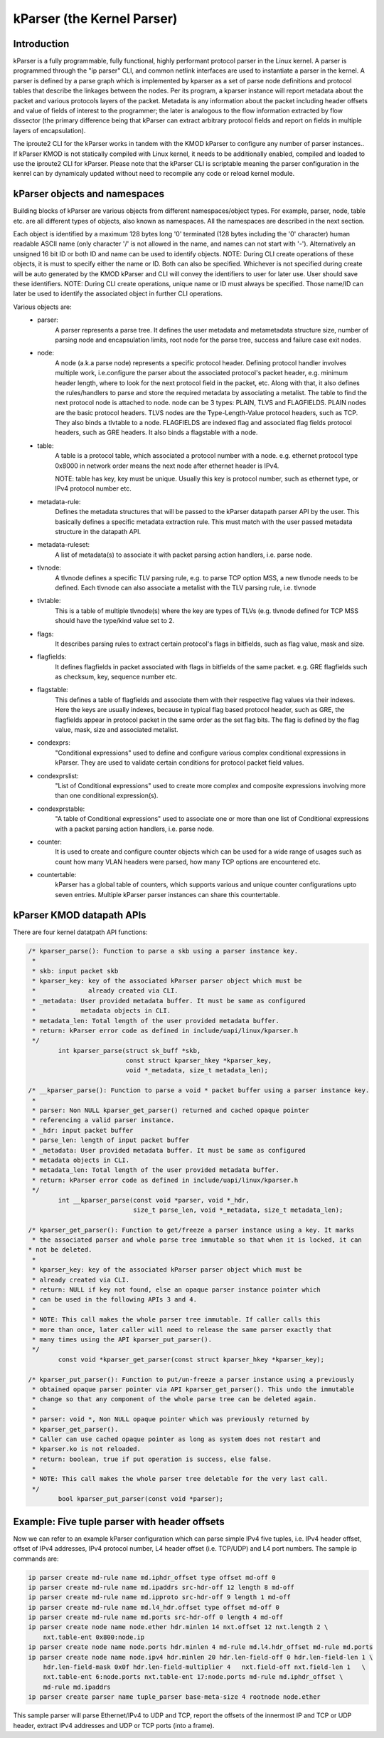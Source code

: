 .. SPDX-License-Identifier: GPL-2.0

==========================
kParser (the Kernel Parser)
==========================


Introduction
============

kParser is a fully programmable, fully functional, highly performant protocol parser in the
Linux kernel. A parser is programmed through the "ip parser" CLI, and common netlink interfaces
are used to instantiate a parser in the kernel. A parser is defined by a parse graph which is
implemented by kparser as a set of parse node definitions and protocol tables that describe the
linkages between the nodes. Per its program, a kparser instance will report metadata about the
packet and various protocols layers of the packet. Metadata is any information about the packet
including header offsets and value of fields of interest to the programmer; the later is analogous
to the flow information extracted by flow dissector (the primary difference being that kParser
can extract arbitrary protocol fields and report on fields in multiple layers of encapsulation).

The iproute2 CLI for the kParser works in tandem with the KMOD kParser to configure any number of
parser instances.. If kParser KMOD is not statically compiled with Linux kernel, it needs to be
additionally enabled, compiled and loaded to use the iproute2 CLI for kParser. Please note that
the kParser CLI is scriptable meaning the parser configuration in the kenrel can by dynamicaly
updated without need to recompile any code or reload kernel module.

kParser objects and namespaces
==============================

Building blocks of kParser are various objects from different namespaces/object types. For example,
parser, node, table etc. are all different types of objects, also known as namespaces. All the
namespaces are described in the next section.

Each object is identified by a maximum 128 bytes long '\0' terminated (128 bytes
including the '\0' character) human readable ASCII name (only character '/' is
not allowed in the name, and names can not start with '-'). Alternatively an
unsigned 16 bit ID or both ID and name can be used to identify objects.
NOTE: During CLI create operations of these objects, it is must to specify
either the name or ID. Both can also be specified.
Whichever is not specified during create will be auto generated by the KMOD
kParser and CLI will convey the identifiers to user for later use. User should
save these identifiers.
NOTE:
During CLI create operations, unique name or ID must always be specified. Those name/ID can later
be used to identify the associated object in further CLI operations.

Various objects are:
	* parser:
		A parser represents a parse tree. It defines the user
		metadata and metametadata structure size, number of parsing node
		and encapsulation limits, root node for the parse tree, success
		and failure case exit nodes.

	* node:
		A node (a.k.a parse node) represents a specific protocol header.
		Defining protocol handler involves multiple work, i.e.configure
		the parser about the associated protocol's packet header, e.g.
		minimum header length, where to look for the next protocol field
		in the packet, etc.
		Along with that, it also defines the rules/handlers to parse and
		store the required metadata by associating a metalist.
		The table to find the next protocol node is attached to node.
		node can be 3 types: PLAIN, TLVS and FLAGFIELDS.
		PLAIN nodes are the basic protocol headers.
		TLVS nodes are the Type-Length-Value protocol headers, such as
		TCP. They also binds a tlvtable to a node.
		FLAGFIELDS are indexed flag and associated flag fields protocol
		headers, such as GRE headers. It also binds a flagstable with
		a node.

	* table:
		A table is a protocol table, which associated a protocol
		number with a node. e.g. ethernet protocol type 0x8000 in
		network order means the next node after ethernet header is IPv4.

		NOTE: table has key, key must be unique. Usually this key is
		protocol number, such as ethernet type, or IPv4 protocol number
		etc.

	* metadata-rule:
		Defines the metadata structures that will be passed to
		the kParser datapath parser API by the user. This basically
		defines a specific metadata extraction rule. This must match
		with the user passed metadata structure in the datapath API.

	* metadata-ruleset:
		A list of metadata(s) to associate it with packet
		parsing action handlers, i.e. parse node.

	* tlvnode:
		A tlvnode defines a specific TLV parsing rule, e.g. to
		parse TCP option MSS, a new tlvnode needs to be defined.
		Each tlvnode can also associate a metalist with the TLV parsing
		rule, i.e. tlvnode

	* tlvtable:
		This is a table of multiple tlvnode(s) where the key are
		types of TLVs (e.g. tlvnode defined for TCP MSS should have the
		type/kind value set to 2.

	* flags:
		It describes parsing rules to extract certain protocol's flags in
		bitfields, such as flag value, mask and size.

	* flagfields:
		It defines flagfields in packet associated with flags in bitfields
		of the same packet.
		e.g. GRE flagfields such as checksum, key, sequence number etc.

	* flagstable:
		This defines a table of flagfields and associate them
		with their respective flag values via their indexes. Here the
		keys are usually indexes, because in typical flag based protocol
		header, such as GRE, the flagfields appear in protocol packet in
		the same order as the set flag bits. The flag is defined by the
		flag value, mask, size and associated metalist.

	* condexprs:
		"Conditional expressions" used to define and configure
		various complex conditional expressions in kParser.
		They are used to validate certain conditions for
		protocol packet field values.

	* condexprslist:
		"List of Conditional expressions" used to create
		more complex and composite expressions involving more than one
		conditional expression(s).

	* condexprstable:
		"A table of Conditional expressions" used to
		associate one or more than one list of Conditional expressions
		with a packet parsing action handlers, i.e. parse node.

	* counter:
		It is used to create and configure counter objects which can
		be used for a wide range of usages such as count how many VLAN
		headers were parsed, how many TCP options are encountered etc.

	* countertable:
		kParser has a global table of counters, which supports various
		and unique counter configurations upto seven entries. Multiple kParser
		parser instances can share this countertable.

.. kernel-figure::  parse_graph_example.svg
   :alt:	kParser parse graph example
   :align:	center
   :figwidth:	28em

   An example of kParser parse graph


kParser KMOD datapath APIs
===========================

There are four kernel datatpath API functions:

.. code-block:: c

	/* kparser_parse(): Function to parse a skb using a parser instance key.
	 *
	 * skb: input packet skb
	 * kparser_key: key of the associated kParser parser object which must be
	 *              already created via CLI.
	 * _metadata: User provided metadata buffer. It must be same as configured
	 *            metadata objects in CLI.
	 * metadata_len: Total length of the user provided metadata buffer.
	 * return: kParser error code as defined in include/uapi/linux/kparser.h
	 */
		int kparser_parse(struct sk_buff *skb,
				  const struct kparser_hkey *kparser_key,
				  void *_metadata, size_t metadata_len);

	/* __kparser_parse(): Function to parse a void * packet buffer using a parser instance key.
	 *
	 * parser: Non NULL kparser_get_parser() returned and cached opaque pointer
	 * referencing a valid parser instance.
	 * _hdr: input packet buffer
	 * parse_len: length of input packet buffer
	 * _metadata: User provided metadata buffer. It must be same as configured
	 * metadata objects in CLI.
	 * metadata_len: Total length of the user provided metadata buffer.
	 * return: kParser error code as defined in include/uapi/linux/kparser.h
	 */
		int __kparser_parse(const void *parser, void *_hdr,
				    size_t parse_len, void *_metadata, size_t metadata_len);

	/* kparser_get_parser(): Function to get/freeze a parser instance using a key. It marks 
	 * the associated parser and whole parse tree immutable so that when it is locked, it can
	* not be deleted.
	 *
	 * kparser_key: key of the associated kParser parser object which must be
	 * already created via CLI.
	 * return: NULL if key not found, else an opaque parser instance pointer which
	 * can be used in the following APIs 3 and 4.
	 *
	 * NOTE: This call makes the whole parser tree immutable. If caller calls this
	 * more than once, later caller will need to release the same parser exactly that
	 * many times using the API kparser_put_parser().
	 */
		const void *kparser_get_parser(const struct kparser_hkey *kparser_key);

	/* kparser_put_parser(): Function to put/un-freeze a parser instance using a previously
	 * obtained opaque parser pointer via API kparser_get_parser(). This undo the immutable
	 * change so that any component of the whole parse tree can be deleted again.
	 *
	 * parser: void *, Non NULL opaque pointer which was previously returned by
	 * kparser_get_parser().
	 * Caller can use cached opaque pointer as long as system does not restart and
	 * kparser.ko is not reloaded.
	 * return: boolean, true if put operation is success, else false.
	 *
	 * NOTE: This call makes the whole parser tree deletable for the very last call.
	 */
		bool kparser_put_parser(const void *parser);

Example: Five tuple parser with header offsets
==============================================

Now we can refer to an example kParser configuration which can parse simple IPv4 five tuples,
i.e. IPv4 header offset, offset of IPv4 addresses, IPv4 protocol number, L4 header offset (i.e.
TCP/UDP) and L4 port numbers. The sample ip commands are:

.. code-block:: shell

	ip parser create md-rule name md.iphdr_offset type offset md-off 0
	ip parser create md-rule name md.ipaddrs src-hdr-off 12 length 8 md-off
	ip parser create md-rule name md.ipproto src-hdr-off 9 length 1 md-off
	ip parser create md-rule name md.l4_hdr.offset type offset md-off 0
	ip parser create md-rule name md.ports src-hdr-off 0 length 4 md-off
	ip parser create node name node.ether hdr.minlen 14 nxt.offset 12 nxt.length 2 \
	    nxt.table-ent 0x800:node.ip
	ip parser create node name node.ports hdr.minlen 4 md-rule md.l4.hdr_offset md-rule md.ports
	ip parser create node name node.ipv4 hdr.minlen 20 hdr.len-field-off 0 hdr.len-field-len 1 \
	    hdr.len-field-mask 0x0f hdr.len-field-multiplier 4	 nxt.field-off nxt.field-len 1	 \
	    nxt.table-ent 6:node.ports nxt.table-ent 17:node.ports md-rule md.iphdr_offset \
	    md-rule md.ipaddrs
	ip parser create parser name tuple_parser base-meta-size 4 rootnode node.ether

This sample parser will parse Ethernet/IPv4 to UDP and TCP, report the offsets of the innermost
IP and TCP or UDP header, extract IPv4 addresses and UDP or TCP ports (into a frame).
